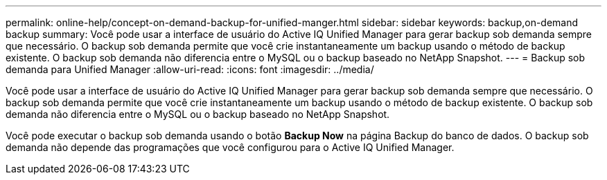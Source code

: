 ---
permalink: online-help/concept-on-demand-backup-for-unified-manger.html 
sidebar: sidebar 
keywords: backup,on-demand backup 
summary: Você pode usar a interface de usuário do Active IQ Unified Manager para gerar backup sob demanda sempre que necessário. O backup sob demanda permite que você crie instantaneamente um backup usando o método de backup existente. O backup sob demanda não diferencia entre o MySQL ou o backup baseado no NetApp Snapshot. 
---
= Backup sob demanda para Unified Manager
:allow-uri-read: 
:icons: font
:imagesdir: ../media/


[role="lead"]
Você pode usar a interface de usuário do Active IQ Unified Manager para gerar backup sob demanda sempre que necessário. O backup sob demanda permite que você crie instantaneamente um backup usando o método de backup existente. O backup sob demanda não diferencia entre o MySQL ou o backup baseado no NetApp Snapshot.

Você pode executar o backup sob demanda usando o botão *Backup Now* na página Backup do banco de dados. O backup sob demanda não depende das programações que você configurou para o Active IQ Unified Manager.
